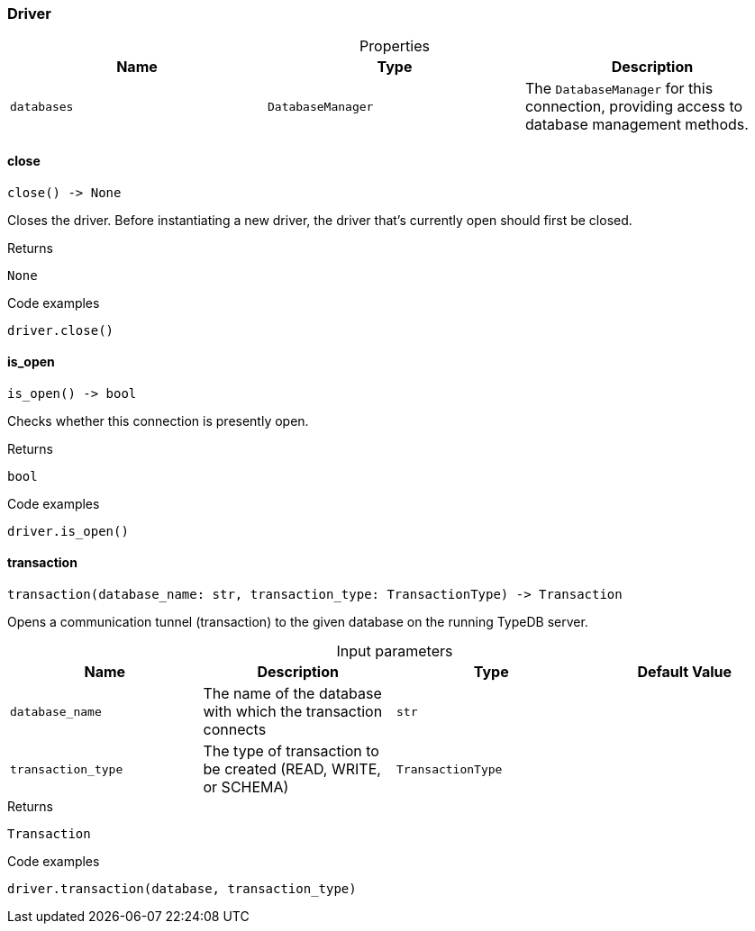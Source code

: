 [#_Driver]
=== Driver

[caption=""]
.Properties
// tag::properties[]
[cols=",,"]
[options="header"]
|===
|Name |Type |Description
a| `databases` a| `DatabaseManager` a| The ``DatabaseManager`` for this connection, providing access to database management methods.
|===
// end::properties[]

// tag::methods[]
[#_Driver_close_]
==== close

[source,python]
----
close() -> None
----

Closes the driver. Before instantiating a new driver, the driver that’s currently open should first be closed.

[caption=""]
.Returns
`None`

[caption=""]
.Code examples
[source,python]
----
driver.close()
----

[#_Driver_is_open_]
==== is_open

[source,python]
----
is_open() -> bool
----

Checks whether this connection is presently open.

[caption=""]
.Returns
`bool`

[caption=""]
.Code examples
[source,python]
----
driver.is_open()
----

[#_Driver_transaction_database_name_str_transaction_type_TransactionType]
==== transaction

[source,python]
----
transaction(database_name: str, transaction_type: TransactionType) -> Transaction
----

Opens a communication tunnel (transaction) to the given database on the running TypeDB server.

[caption=""]
.Input parameters
[cols=",,,"]
[options="header"]
|===
|Name |Description |Type |Default Value
a| `database_name` a| The name of the database with which the transaction connects a| `str` a| 
a| `transaction_type` a| The type of transaction to be created (READ, WRITE, or SCHEMA) a| `TransactionType` a| 
|===

[caption=""]
.Returns
`Transaction`

[caption=""]
.Code examples
[source,python]
----
driver.transaction(database, transaction_type)
----

// end::methods[]

